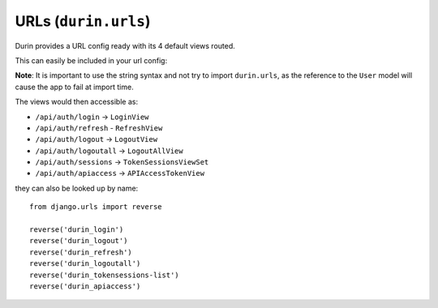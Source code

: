 URLs (``durin.urls``)
========================

Durin provides a URL config ready with its 4 default views routed.

This can easily be included in your url config:

.. code-block:: python
  :linenos:
  :emphasize-lines: 3

  urlpatterns = [
    #...snip...
    url(r'api/auth/', include('durin.urls'))
    #...snip...
  ]

**Note**: It is important to use the string syntax and not try to import ``durin.urls``,
as the reference to the ``User`` model will cause the app to fail at import time.

The views would then accessible as:

- ``/api/auth/login`` -> ``LoginView``
- ``/api/auth/refresh`` - ``RefreshView``
- ``/api/auth/logout`` -> ``LogoutView``
- ``/api/auth/logoutall`` -> ``LogoutAllView``
- ``/api/auth/sessions`` -> ``TokenSessionsViewSet``
- ``/api/auth/apiaccess`` -> ``APIAccessTokenView``

they can also be looked up by name::

    from django.urls import reverse

    reverse('durin_login')
    reverse('durin_logout')
    reverse('durin_refresh')
    reverse('durin_logoutall')
    reverse('durin_tokensessions-list')
    reverse('durin_apiaccess')